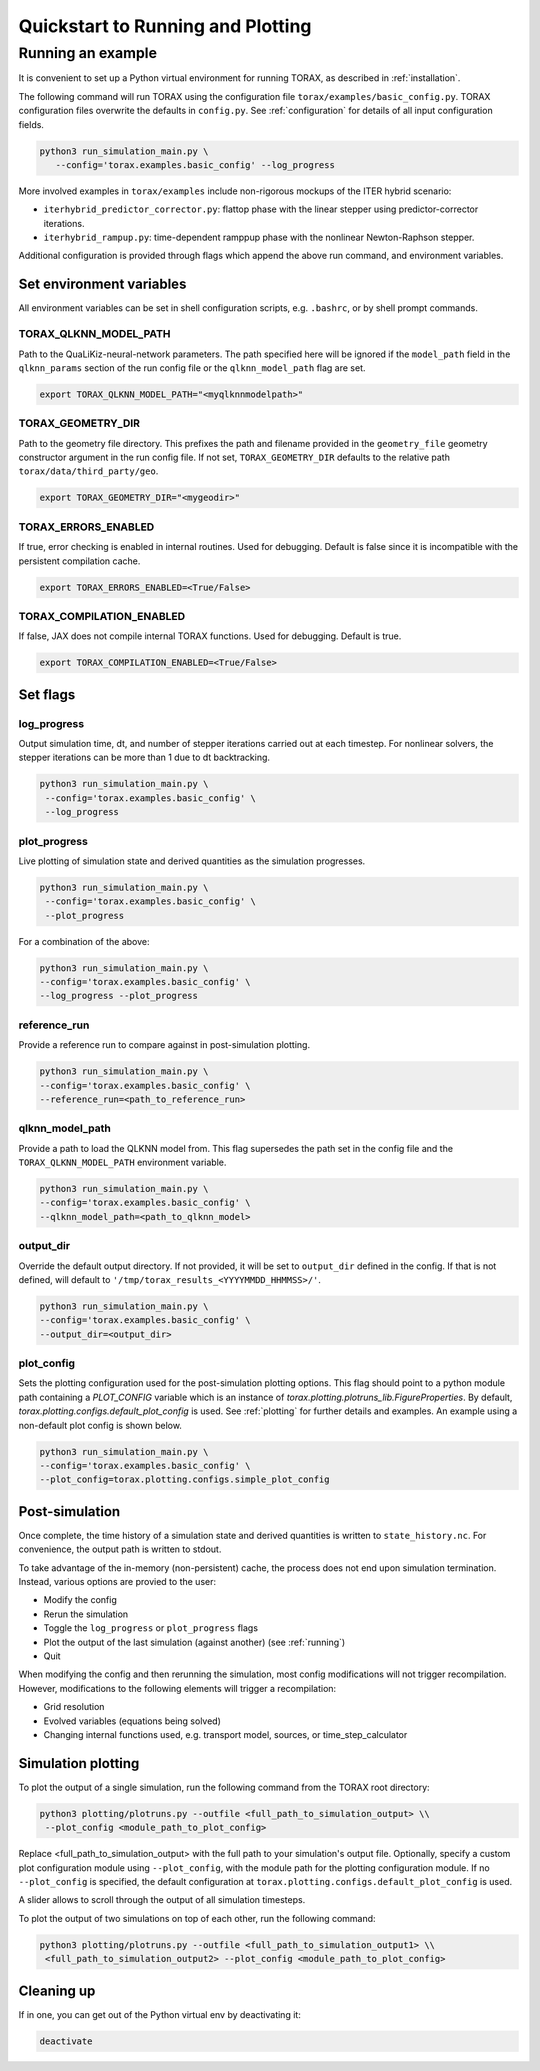 .. _quickstart:

Quickstart to Running and Plotting
##################################
Running an example
==================
It is convenient to set up a Python virtual environment for running TORAX, as described in :ref:`installation`.

The following command will run TORAX using the configuration file ``torax/examples/basic_config.py``.
TORAX configuration files overwrite the defaults in ``config.py``. See :ref:`configuration` for details
of all input configuration fields.

.. code-block:: console

  python3 run_simulation_main.py \
     --config='torax.examples.basic_config' --log_progress

More involved examples in ``torax/examples`` include non-rigorous mockups of the ITER hybrid scenario:

* ``iterhybrid_predictor_corrector.py``: flattop phase with the linear stepper using predictor-corrector iterations.

* ``iterhybrid_rampup.py``: time-dependent ramppup phase with the nonlinear Newton-Raphson stepper.

Additional configuration is provided through flags which append the above run command, and environment variables.

Set environment variables
-------------------------
All environment variables can be set in shell configuration scripts, e.g. ``.bashrc``, or by shell prompt commands.

TORAX_QLKNN_MODEL_PATH
^^^^^^^^^^^^^^^^^^^^^^^
Path to the QuaLiKiz-neural-network parameters. The path specified here
will be ignored if the ``model_path`` field in the ``qlknn_params`` section of
the run config file or the ``qlknn_model_path`` flag are set.

.. code-block:: console

  export TORAX_QLKNN_MODEL_PATH="<myqlknnmodelpath>"

TORAX_GEOMETRY_DIR
^^^^^^^^^^^^^^^^^^
Path to the geometry file directory. This prefixes the path and filename provided in the ``geometry_file``
geometry constructor argument in the run config file. If not set, ``TORAX_GEOMETRY_DIR`` defaults to the
relative path ``torax/data/third_party/geo``.

.. code-block:: console

  export TORAX_GEOMETRY_DIR="<mygeodir>"

TORAX_ERRORS_ENABLED
^^^^^^^^^^^^^^^^^^^^
If true, error checking is enabled in internal routines. Used for debugging.
Default is false since it is incompatible with the persistent compilation cache.

.. code-block:: console

  export TORAX_ERRORS_ENABLED=<True/False>

TORAX_COMPILATION_ENABLED
^^^^^^^^^^^^^^^^^^^^^^^^^
If false, JAX does not compile internal TORAX functions. Used for debugging. Default is true.

.. code-block:: console

  export TORAX_COMPILATION_ENABLED=<True/False>

Set flags
---------
log_progress
^^^^^^^^^^^^
Output simulation time, dt, and number of stepper iterations carried out at each timestep.
For nonlinear solvers, the stepper iterations can be more than 1 due to dt backtracking.

.. code-block:: console

  python3 run_simulation_main.py \
   --config='torax.examples.basic_config' \
   --log_progress

plot_progress
^^^^^^^^^^^^^
Live plotting of simulation state and derived quantities as the simulation progresses.

.. code-block:: console

  python3 run_simulation_main.py \
   --config='torax.examples.basic_config' \
   --plot_progress

For a combination of the above:

.. code-block:: console

  python3 run_simulation_main.py \
  --config='torax.examples.basic_config' \
  --log_progress --plot_progress

reference_run
^^^^^^^^^^^^^
Provide a reference run to compare against in post-simulation plotting.

.. code-block:: console

  python3 run_simulation_main.py \
  --config='torax.examples.basic_config' \
  --reference_run=<path_to_reference_run>

qlknn_model_path
^^^^^^^^^^^^^^^^
Provide a path to load the QLKNN model from. This flag supersedes
the path set in the config file and the ``TORAX_QLKNN_MODEL_PATH`` environment
variable.

.. code-block:: console

  python3 run_simulation_main.py \
  --config='torax.examples.basic_config' \
  --qlknn_model_path=<path_to_qlknn_model>

output_dir
^^^^^^^^^^
Override the default output directory. If not provided, it will be set to
``output_dir`` defined in the config. If that is not defined, will default to
``'/tmp/torax_results_<YYYYMMDD_HHMMSS>/'``.

.. code-block:: console

  python3 run_simulation_main.py \
  --config='torax.examples.basic_config' \
  --output_dir=<output_dir>

plot_config
^^^^^^^^^^^
Sets the plotting configuration used for the post-simulation plotting options.
This flag should point to a python module path containing a `PLOT_CONFIG` variable
which is an instance of `torax.plotting.plotruns_lib.FigureProperties`.
By default, `torax.plotting.configs.default_plot_config` is used.
See :ref:`plotting` for further details and examples. An example using a non-default
plot config is shown below.

.. code-block:: console

  python3 run_simulation_main.py \
  --config='torax.examples.basic_config' \
  --plot_config=torax.plotting.configs.simple_plot_config

Post-simulation
---------------

Once complete, the time history of a simulation state and derived quantities is
written to ``state_history.nc``. For convenience, the output path is written to stdout.

To take advantage of the in-memory (non-persistent) cache, the process does not end upon
simulation termination. Instead, various options are provied to the user:

* Modify the config
* Rerun the simulation
* Toggle the ``log_progress`` or ``plot_progress`` flags
* Plot the output of the last simulation (against another) (see :ref:`running`)
* Quit

When modifying the config and then rerunning the simulation, most config modifications will not
trigger recompilation. However, modifications to the following elements will trigger a recompilation:

* Grid resolution
* Evolved variables (equations being solved)
* Changing internal functions used, e.g. transport model, sources, or time_step_calculator

Simulation plotting
-------------------

To plot the output of a single simulation, run the following command from the TORAX
root directory:

.. code-block:: console

  python3 plotting/plotruns.py --outfile <full_path_to_simulation_output> \\
   --plot_config <module_path_to_plot_config>

Replace <full_path_to_simulation_output> with the full path to your simulation's
output file. Optionally, specify a custom plot configuration module using
``--plot_config``, with the module path for the plotting configuration module.
If no ``--plot_config`` is specified, the default configuration at
``torax.plotting.configs.default_plot_config`` is used.

A slider allows to scroll through the output of all simulation timesteps.

To plot the output of two simulations on top of each other, run the following command:

.. code-block:: console

  python3 plotting/plotruns.py --outfile <full_path_to_simulation_output1> \\
   <full_path_to_simulation_output2> --plot_config <module_path_to_plot_config>


Cleaning up
-----------

If in one, you can get out of the Python virtual env by deactivating it:

.. code-block:: console

  deactivate

